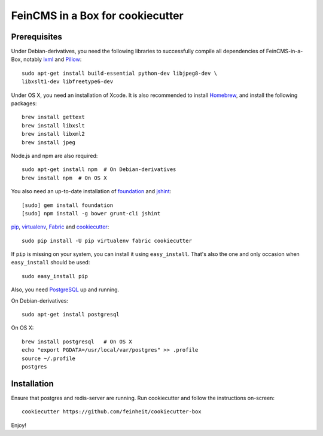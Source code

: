 =================================
FeinCMS in a Box for cookiecutter
=================================

Prerequisites
-------------

Under Debian-derivatives, you need the following libraries to successfully
compile all dependencies of FeinCMS-in-a-Box, notably
`lxml <http://lxml.de/>`_ and
`Pillow <https://pypi.python.org/pypi/Pillow/>`_::

    sudo apt-get install build-essential python-dev libjpeg8-dev \
    libxslt1-dev libfreetype6-dev

Under OS X, you need an installation of Xcode. It is also recommended
to install `Homebrew <http://brew.sh/>`_, and install the following
packages::

    brew install gettext
    brew install libxslt
    brew install libxml2
    brew install jpeg

Node.js and npm are also required::

    sudo apt-get install npm  # On Debian-derivatives
    brew install npm  # On OS X

You also need an up-to-date installation of
`foundation <http://foundation.zurb.com>`_
and `jshint <http://www.jshint.com/>`_::

    [sudo] gem install foundation
    [sudo] npm install -g bower grunt-cli jshint

`pip <http://www.pip-installer.org/>`_,
`virtualenv <http://www.virtualenv.org/>`_,
`Fabric <http://fabfile.org>`_ and
`cookiecutter <https://pypi.python.org/pypi/cookiecutter/>`_::

    sudo pip install -U pip virtualenv fabric cookiecutter

If ``pip`` is missing on your system, you can install it using
``easy_install``.  That's also the one and only occasion when ``easy_install``
should be used::

    sudo easy_install pip

Also, you need `PostgreSQL <http://www.postgresql.org/>`_ up and running.

On Debian-derivatives::

    sudo apt-get install postgresql

On OS X::

    brew install postgresql   # On OS X
    echo "export PGDATA=/usr/local/var/postgres" >> .profile
    source ~/.profile
    postgres


Installation
------------

Ensure that postgres and redis-server are running. Run cookiecutter and follow
the instructions on-screen::

    cookiecutter https://github.com/feinheit/cookiecutter-box

Enjoy!
